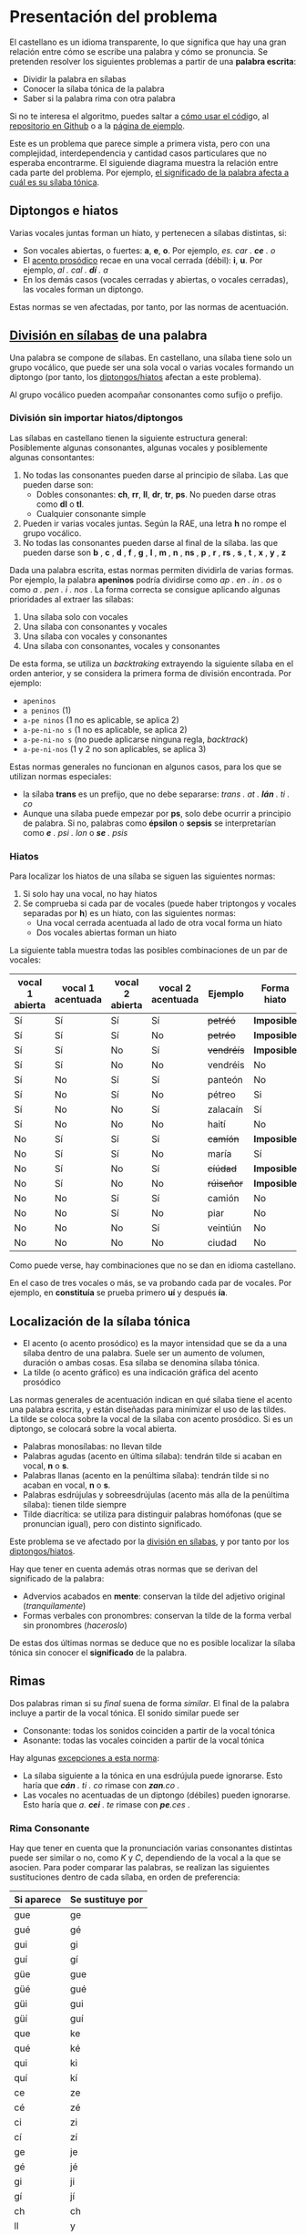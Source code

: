 #+macro: INI @@html:<span class="silabeo">@@
#+macro: FIN @@html:</span>@@


* Presentación del problema

El castellano es un idioma transparente, lo que significa que hay una gran relación entre cómo se escribe una palabra y cómo se pronuncia. Se pretenden resolver los siguientes problemas a partir de una *palabra escrita*:
- Dividir la palabra en sílabas
- Conocer la sílaba tónica de la palabra
- Saber si la palabra rima con otra palabra

Si no te interesa el algoritmo, puedes saltar a [[implementacion][cómo usar el códig]]o, al [[https://github.com/alvarogonzalezsotillo/rimas][repositorio en Github]] o a la [[https://alvarogonzalezsotillo.github.io/rimas/][página de ejemplo]]. 

Este es un problema que parece simple a primera vista, pero con una complejidad, interdependencia y cantidad casos particulares que no esperaba encontrarme. El siguiende diagrama muestra la relación entre cada parte del problema. Por ejemplo, [[significado-palabra-problemas][el significado de la palabra afecta a cuál es su sílaba tónica]].

#+BEGIN_SRC dot :file ./dependencias-entre-problemas.svg :exports results :cmd dot :cmdline -Tsvg 
digraph {
                compound=true
                label=""
                node [shape="ellipse",margin=0]

                "Palabra escrita" -> "Sílabas (ignorando tildes e hiatos)"
                "Normas de formación de sílabas" -> "Sílabas (ignorando tildes e hiatos)"
                "Sílabas (ignorando tildes e hiatos)" -> "Sílabas"
                "Sílabas" -> "Sílaba tónica"
                "Significado de la palabra" -> "Sílaba tónica"
                "Normas de acentuación" -> "Sílaba tónica"
                "Normas de acentuación" -> "Sílabas"
                "Normas de acentuación" -> "Diptongo/hiato"
                "Diptongo/hiato" -> "Normas de acentuación" 
                "Sílaba tónica" -> "Vocal tónica"
                "Vocal tónica" -> Rimas
                
}
#+end_src

#+RESULTS:
[[file:./dependencias-entre-problemas.svg]]




** <<diptongos-hiatos>> Diptongos e hiatos
Varias vocales juntas forman un hiato, y pertenecen a sílabas distintas, si:
- Son vocales abiertas, o fuertes: *a*, *e*, *o*. Por ejemplo, {{{INI}}} /es. car . *ce* . o/ {{{FIN}}}
- El [[acento-prosodico][acento prosódico]] recae en una vocal cerrada (débil): *i*, *u*. Por ejemplo, {{{INI}}} /al . cal . *dí* . a/ {{{FIN}}}
- En los demás casos (vocales cerradas y abiertas, o vocales cerradas), las vocales forman un diptongo.

Estas normas se ven afectadas, por tanto, por las normas de acentuación.


** <<separar-silabas>> [[http://tulengua.es/es/separar-en-silabas][División en sílabas]] de una palabra
Una palabra se compone de sílabas. En castellano, una sílaba tiene solo un grupo vocálico, que puede ser una sola vocal o varias vocales formando un diptongo (por tanto, los [[diptongos-hiatos][diptongos/hiatos]] afectan a este problema).

Al grupo vocálico pueden acompañar consonantes como sufijo o prefijo.

*** División sin importar hiatos/diptongos
Las sílabas en castellano tienen la siguiente estructura general: Posiblemente algunas consonantes, algunas vocales y posiblemente algunas consontantes:
1. No todas las consonantes pueden darse al principio de sílaba. Las que pueden darse son:
   - Dobles consonantes: *ch*, *rr*, *ll*, *dr*, *tr*, *ps*. No pueden darse otras como *dl* o *tl*.
   - Cualquier consonante simple
2. Pueden ir varias vocales juntas. Según la RAE, una letra *h* no rompe el grupo vocálico.
3. No todas las consonantes pueden darse al final de la sílaba. las que pueden darse son *b* , *c* , *d* , *f* , *g* , *l* , *m* , *n* , *ns* , *p* , *r* , *rs* , *s* , *t* , *x* , *y* , *z*

Dada una palabra escrita, estas normas permiten dividirla de varias formas. Por ejemplo, la palabra *apeninos* podría dividirse como /ap . en . in . os/ o como /a . pen . i . nos/ . La forma correcta se consigue aplicando algunas prioridades al extraer las sílabas:
1. Una sílaba solo con vocales
2. Una sílaba con consonantes y vocales
3. Una sílaba con vocales y consonantes
4. Una sílaba con consonantes, vocales y consonantes

De esta forma, se utiliza un /backtraking/ extrayendo la siguiente sílaba en el orden anterior, y se considera la primera forma de división encontrada. Por ejemplo:
- ~apeninos~ 
- ~a peninos~ (1)
- ~a-pe ninos~ (1 no es aplicable, se aplica 2)
- ~a-pe-ni-no s~ (1 no es aplicable, se aplica 2)
- ~a-pe-ni-no s~ (no puede aplicarse ninguna regla, /backtrack/)
- ~a-pe-ni-nos~ (1 y 2 no son aplicables, se aplica 3)



Estas normas generales no funcionan en algunos casos, para los que se utilizan normas especiales:
- la sílaba *trans* es un prefijo, que no debe separarse: {{{INI}}} /trans . at . *lán* . ti . co/ {{{FIN}}}
- Aunque una sílaba puede empezar por *ps*, solo debe ocurrir a principio de palabra. Si no, palabras como *épsilon* o *sepsis* se interpretarían como /*e* . psi . lon/ o /*se* . psis/

*** Hiatos
Para localizar los hiatos de una sílaba se siguen las siguientes normas:
1. Si solo hay una vocal, no hay hiatos
2. Se comprueba si cada par de vocales (puede haber triptongos y vocales separadas por *h*) es un hiato, con las siguientes normas:
   - Una vocal cerrada acentuada al lado de otra vocal forma un hiato
   - Dos vocales abiertas forman un hiato

La siguiente tabla muestra todas las posibles combinaciones de un par de vocales:
   | vocal 1 abierta | vocal 1 acentuada | vocal 2 abierta | vocal 2 acentuada | Ejemplo    | Forma hiato |
   |-----------------+-------------------+-----------------+-------------------+------------+-------------|
   | Sí              | Sí                | Sí              | Sí                | +petréó+   | *Imposible* |
   | Sí              | Sí                | Sí              | No                | +petréo+   | *Imposible* |
   | Sí              | Sí                | No              | Sí                | +vendréís+ | *Imposible* |
   | Sí              | Sí                | No              | No                | vendréis   | No          |
   | Sí              | No                | Sí              | Sí                | panteón    | No          |
   | Sí              | No                | Sí              | No                | pétreo     | Si          |
   | Sí              | No                | No              | Sí                | zalacaín   | Sí          |
   | Sí              | No                | No              | No                | haití      | No          |
   | No              | Sí                | Sí              | Sí                | +camíón+   | *Imposible* |
   | No              | Sí                | Sí              | No                | maría      | Sí          |
   | No              | Sí                | No              | Sí                | +cíúdad+   | *Imposible* |
   | No              | Sí                | No              | No                | +rúiseñor+ | *Imposible* |
   | No              | No                | Sí              | Sí                | camión     | No          |
   | No              | No                | Sí              | No                | piar       | No          |
   | No              | No                | No              | Sí                | veintiún   | No          |
   | No              | No                | No              | No                | ciudad     | No          |

Como puede verse, hay combinaciones que no se dan en idioma castellano. 

En el caso de tres vocales o más, se va probando cada par de vocales. Por ejemplo, en *constituía* se prueba primero *uí* y después *ía*.


** Localización de la <<silaba-tonica>> sílaba tónica
- <<acento-prosodico>>El acento (o acento prosódico) es la mayor intensidad que se da a una sílaba dentro de una palabra. Suele ser un aumento de volumen, duración o ambas cosas. Esa sílaba se denomina sílaba tónica.
- La tilde (o acento gráfico) es una indicación gráfica del acento prosódico

Las normas generales de acentuación indican en qué sílaba tiene el acento una palabra escrita, y están diseñadas para minimizar el uso de las tildes. La tilde se coloca sobre la vocal de la sílaba con acento prosódico. Si es un diptongo, se colocará sobre la vocal abierta.
- Palabras monosílabas: no llevan tilde
- Palabras agudas (acento en última sílaba): tendrán tilde si acaban en vocal, *n* o *s*.
- Palabras llanas (acento en la penúltima sílaba): tendrán tilde si no acaban en vocal, *n* o *s*.
- Palabras esdrújulas y sobreesdrújulas (acento más alla de la penúltima sílaba): tienen tilde siempre
- Tilde diacrítica: se utiliza para distinguir palabras homófonas (que se  pronuncian igual), pero con distinto significado. 

Este problema se ve afectado por la [[separar-silabas][división en sílabas]], y por tanto por los [[diptongos-hiatos][diptongos/hiatos]].

<<significado-palabra-problemas>>Hay que tener en cuenta además otras normas que se derivan del significado de la palabra:
- Advervios acabados en *mente*: conservan la tilde del adjetivo original (/tranquilamente/)
- Formas verbales con pronombres: conservan la tilde de la forma verbal sin pronombres (/haceroslo/)

De estas dos últimas normas se deduce que no es posible localizar la sílaba tónica sin conocer el *significado* de la palabra.   


** Rimas
Dos palabras riman si su /final/ suena de forma /similar/. El final de la palabra incluye a partir de la vocal tónica. El sonido similar puede ser
- Consonante: todas los sonidos coinciden a partir de la vocal tónica
- Asonante: todas las vocales coinciden a partir de la vocal tónica

Hay algunas [[https://lengualdia.blogspot.com/2012/02/excepciones-de-la-rima-los-diptongos-y.html?m=1][excepciones a esta norma]]:
- La sílaba siguiente a la tónica en una esdrújula puede ignorarse. Esto haría que /*cán* . ti . co/ rimase con /*zan*.co/ . 
- Las vocales no acentuadas de un diptongo (débiles) pueden ignorarse. Esto haría que /a. *cei* . te/ rimase con /*pe*.ces/ .

*** Rima Consonante
Hay que tener en cuenta que la pronunciación varias consonantes distintas puede ser similar o no, como /K/ y /C/, dependiendo de la vocal a la que se asocien. Para poder comparar las palabras, se realizan las siguientes sustituciones dentro de cada sílaba, en orden de preferencia:
| Si aparece | Se sustituye por |
|------------+------------------|
| gue        | ge               |
| gué        | gé               |
| gui        | gi               |
| guí        | gí               |
| güe        | gue              |
| güé        | gué              |
| güi        | gui              |
| güí        | guí              |
| que        | ke               |
| qué        | ké               |
| qui        | ki               |
| quí        | kí               |
| ce         | ze               |
| cé         | zé               |
| ci         | zi               |
| cí         | zí               |
| ge         | je               |
| gé         | jé               |
| gi         | ji               |
| gí         | jí               |
| ch         | ch               |
| ll         | y                |
| ya         | ya               |
| ye         | ye               |
| yi         | yi               |
| yo         | yo               |
| yu         | yu               |
| yá         | yá               |
| yé         | yé               |
| yí         | yí               |
| yó         | yó               |
| yú         | yú               |
| y          | i                |
| h          |                  |
| v          | b                |
| c          | k                |

Posteriormente, se sustituyen las vocales acentuadas por vocales sin acentuar

*** Rima asonante
Se parte del final de la palabra tenido en cuenta en la rima consonante, y se eliminan todas las consonantes. Para evitar que /ma . *rí* . a/ rime asonantemente con /mar . *cial*/, cada grupo consonántico se transforma en un mismo carácter. De esa forma:
- /ma . *rí* . a/ termina en /ría/ ➡ /i.a/
- /mar . *cial*/ termina en /cial/ ➡ /ia/  

** División de palabra
Al final del renglón, las palabras pueden dividirse con un guión. No todas las posiciones son posibles:
- El guión irá siempre entre sílabas
- El guión no separará vocales, aunque formen un hiato. Esto hace que no importe la acentuación ni la distinción diptongo/hiato en este problema.
- El guión no dejará una vocal aislada al final o al principio de la palabra

* <<implementacion>> Implementación
** División en sílabas de una palabra

#+begin_src emacs-lisp :exports none
(setenv "NODE_PATH" default-directory)
#+end_src

#+RESULTS:
: /home/alvaro/repos/rimas/


El siguiente es un ejemplo de uso de la función =palabraSinHiatos=, que divide una palabra en sílabas sin tener en cuenta los hiatos:

#+begin_src typescript :export code
const {
    palabraSinHiatos
} = require( "palabras/corpus-utils.js" );

console.log( palabraSinHiatos("épsilon") ); // => ['ép','si','lon']
console.log( palabraSinHiatos("maría") ); // => ['ma','ría']
#+end_src

#+RESULTS:
: ../../../../tmp/babel-0SRCVn/ts-src-xH2Xyl.ts(3,5): error TS2580: Cannot find name 'require'. Do you need to install type definitions for node? Try `npm i --save-dev @types/node`.
: [ 'ép', 'si', 'lon' ]
: [ 'ma', 'ría' ]



#+begin_src typescript :export code
const {
    palabraConHiatos,
    palabraSinHiatos
} = require( "palabras/corpus-utils.js" );

console.log( palabraSinHiatos("maría") ); // => ['ma','ría']
console.log( palabraConHiatos("maría") ); // => ['ma','rí', 'a']
console.log( palabraSinHiatos("constituía") ); // => [ 'cons', 'ti', 'tuía' ]
console.log( palabraConHiatos("constituía") ); // => [ 'cons', 'ti', 'tuí', 'a' ]
#+end_src

#+RESULTS:
: ../../../../tmp/babel-kneEnN/ts-src-i6KwZq.ts(4,5): error TS2580: Cannot find name 'require'. Do you need to install type definitions for node? Try `npm i --save-dev @types/node`.
: [ 'ma', 'ría' ]
: [ 'ma', 'rí', 'a' ]
: [ 'cons', 'ti', 'tuía' ]
: [ 'cons', 'ti', 'tuí', 'a' ]


*** Normas no contempladas
Hay algunas normas que no pueden aplicarse sin un corpus completo:
- Los prefijos forman sílabas aparte. Por ejemplo *interaliado* debe silabearse *in-ter-a-lia-do*, pero con las normas anteriores sería *in-te-ra-li-a-do*


** Sílaba tónica
Como [[silaba-tonica][ya se ha comentado]], no es posible encontrar la sílaba tónica sin conocer el significado de la palabra, ya que:
- El sufijo *mente* no cambia la sílaba tónica del adjetivo que modifica. Además, se mantiene el acento ortográfico del adjetivo original (aunque el adverbio sea una palabra esdrújula). Por ejemplo, de /a . gra . *da* . ble/ se obtiene /a . gra . *da* . ble . men . te/.
- Los pronombres enclíticos, al igual que el sufijo *mente*, no cambian la sílaba tónica del verbo del que forman parte. Por ejemplo /*sú* . be . me . lo/ es una palabra sobreesdrújula, ya que /*su* . be/ es llana.

  
#+begin_src typescript :export code
const {
    palabraConHiatos,
    silabaTonica
} = require( "palabras/corpus-utils.js" );

const maria = palabraConHiatos("maría") // => ['ma','rí', 'a']
console.log( silabaTonica(maria) ); // => 1

const velozmente = palabraConHiatos("velozmente") // => ['ve','loz','men','te']
console.log( silabaTonica(velozmente) ); // => 1

const percheron = palabraConHiatos("percherón") // => ['per','che','rón']
console.log( silabaTonica(percheron) ); // => 2
#+end_src

#+RESULTS:
: ../../../../tmp/babel-0SRCVn/ts-src-JLOz31.ts(4,5): error TS2580: Cannot find name 'require'. Do you need to install type definitions for node? Try `npm i --save-dev @types/node`.
: 1
: 1
: 2


** <<vocal-tonica>>Vocal tónica
#+begin_src typescript :export code
const {
    palabraConHiatos,
    letraTonica
} = require( "palabras/corpus-utils.js" );

const maria = palabraConHiatos("maría") // => ['ma','rí', 'a']
console.log( letraTonica(maria) ); // => 3

const velozmente = palabraConHiatos("velozmente") // => ['ve','loz','men','te']
console.log( letraTonica(velozmente) ); // => 3

const percheron = palabraConHiatos("percherón") // => ['per','che','rón']
console.log( letraTonica(percheron) ); // => 7
#+end_src

#+RESULTS:
: ../../../../tmp/babel-0SRCVn/ts-src-BnO4OL.ts(4,5): error TS2580: Cannot find name 'require'. Do you need to install type definitions for node? Try `npm i --save-dev @types/node`.
: 3
: 3
: 7

** Fachada para las funciones: clase =Palabra=
Las funciones anteriores pueden utilizarse por separado, pero para facilitar su uso se ha desarrollado la clase =Palabra=.
- Se accede la la vocal tónica, sílabas, etc. por medio de propiedades, no de funciones o métodos
- Esas propiedades se calculan de forma perezosa (/lazy/)  
  

** Rimas
Para saber si dos palabras tienen rima consontante, basta con calcular la posición de la [[vocal-tonica][vocal tónica]] de cada una de ellas y comparar si los fonemas asociados a cada letra coinciden a partir de ahí.


#+begin_src js :export code :dir (format "%s" default-directory)
console.error(process.cwd());
console.error(process.argv);
const {
    Palabra
} = require( "palabras/palabra.js" );

const maria = Palabra.from("maría");
console.log( maria.sufijoRimaConsonante ) // => ia
console.log( maria.sufijoRimaAsonante ) // => i.a

const velozmente = Palabra.from("velozmente");
console.log( velozmente.silabas ); // => ['ve','loz','men','te']
console.log( velozmente.letraTonica ); // => 3
console.log( velozmente.silabaTonica ); // => 3

#+end_src

#+RESULTS:

Para facilitar el uso, se han desarrollado las funciones =rimaAsonanteCon= y =rimaConsonanteCon=


#+begin_src typescript :export code
const {
    rimaConsonanteCon,
    rimaAsonanteCon
} = require( "palabras/rimas.js" );

console.log( rimaConsonanteCon("maría", "arriba") ) // => false
console.log( rimaAsonanteCon("maría", "arriba") ) // => true
#+end_src

#+RESULTS:

#+begin_src bash
echo $PATH
#+end_src

#+RESULTS:
: /opt/scala/bin:/home/alvaro/.cargo/bin:/home/alvaro/.emacs.d/bin:/home/alvaro/.cargo/bin:/usr/local/sbin:/usr/local/bin:/usr/sbin:/usr/bin:/sbin:/bin:/usr/games:/usr/local/games:/snap/bin

* Por hacer
- Calcular las posibles divisiones de palabra al final de línea mediante un guion
- Convertir el código desarrollado en un paquete desplegable en node  

* Enlaces de interés
- https://www.cpimario.com/cm_util.html
- http://archive.drublic.com/css3-auto-hyphenation-for-text-elements/
- http://tulengua.es/es/separar-en-silabas
- https://github.com/mnater/hyphenator
- https://github.com/mnater/Hyphenopoly
- https://github.com/mnater/hyphenator
- https://www.ushuaia.pl/hyphen/?ln=en
- https://dirae.es/palabras/%C3%A9xito



Álvaro González Sotillo(Organizador, yo)
Álvaro González Sotillo se ha unido a la reuniónJoin

